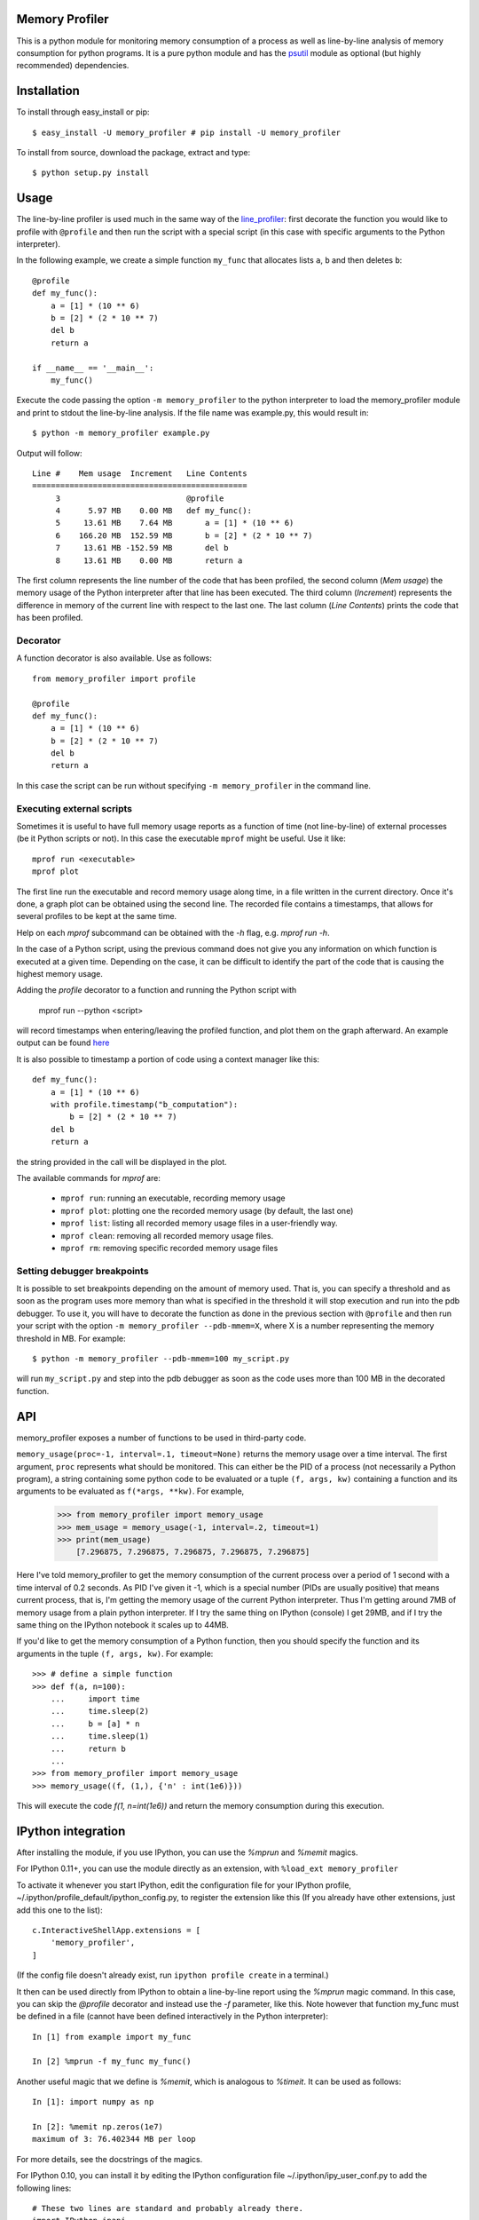 =================
 Memory Profiler
=================

This is a python module for monitoring memory consumption of a process
as well as line-by-line analysis of memory consumption for python
programs. It is a pure python module and has the `psutil
<http://pypi.python.org/pypi/psutil>`_ module as optional (but highly
recommended) dependencies.


==============
 Installation
==============
To install through easy_install or pip::

    $ easy_install -U memory_profiler # pip install -U memory_profiler

To install from source, download the package, extract and type::

    $ python setup.py install


=======
 Usage
=======

The line-by-line profiler is used much in the same way of the
`line_profiler <https://pypi.python.org/pypi/line_profiler/>`_: first
decorate the function you would like to profile with ``@profile`` and
then run the script with a special script (in this case with specific
arguments to the Python interpreter).

In the following example, we create a simple function ``my_func`` that
allocates lists ``a``, ``b`` and then deletes ``b``::


    @profile
    def my_func():
        a = [1] * (10 ** 6)
        b = [2] * (2 * 10 ** 7)
        del b
        return a

    if __name__ == '__main__':
        my_func()


Execute the code passing the option ``-m memory_profiler`` to the
python interpreter to load the memory_profiler module and print to
stdout the line-by-line analysis. If the file name was example.py,
this would result in::

    $ python -m memory_profiler example.py

Output will follow::

    Line #    Mem usage  Increment   Line Contents
    ==============================================
         3                           @profile
         4      5.97 MB    0.00 MB   def my_func():
         5     13.61 MB    7.64 MB       a = [1] * (10 ** 6)
         6    166.20 MB  152.59 MB       b = [2] * (2 * 10 ** 7)
         7     13.61 MB -152.59 MB       del b
         8     13.61 MB    0.00 MB       return a


The first column represents the line number of the code that has been
profiled, the second column (*Mem usage*) the memory usage of the
Python interpreter after that line has been executed. The third column
(*Increment*) represents the difference in memory of the current line
with respect to the last one. The last column (*Line Contents*) prints
the code that has been profiled.

Decorator
=========
A function decorator is also available.  Use as follows::

    from memory_profiler import profile

    @profile
    def my_func():
        a = [1] * (10 ** 6)
        b = [2] * (2 * 10 ** 7)
        del b
        return a

In this case the script can be run without specifying ``-m
memory_profiler`` in the command line.

Executing external scripts
==========================
Sometimes it is useful to have full memory usage reports as a function of
time (not line-by-line) of external processes (be it Python scripts or not).
In this case the executable ``mprof`` might be useful. Use it like::

    mprof run <executable>
    mprof plot

The first line run the executable and record memory usage along time,
in a file written in the current directory.
Once it's done, a graph plot can be obtained using the second line.
The recorded file contains a timestamps, that allows for several
profiles to be kept at the same time.

Help on each `mprof` subcommand can be obtained with the `-h` flag,
e.g. `mprof run -h`.

In the case of a Python script, using the previous command does not
give you any information on which function is executed at a given
time. Depending on the case, it can be difficult to identify the part
of the code that is causing the highest memory usage. 

Adding the `profile` decorator to a function and running the Python
script with 

    mprof run --python <script>

will record timestamps when entering/leaving the profiled function,
and plot them on the graph afterward. 
An example output can be found 
`here <https://github.com/scikit-learn/scikit-learn/pull/2248>`_

It is also possible to timestamp a portion of code using a context
manager like this::

    def my_func():
        a = [1] * (10 ** 6)
        with profile.timestamp("b_computation"):
            b = [2] * (2 * 10 ** 7)
        del b
        return a

the string provided in the call will be displayed in the plot.

The available commands for `mprof` are: 

  - ``mprof run``: running an executable, recording memory usage  
  - ``mprof plot``: plotting one the recorded memory usage (by default,
    the last one)
  - ``mprof list``: listing all recorded memory usage files in a
    user-friendly way.
  - ``mprof clean``: removing all recorded memory usage files.
  - ``mprof rm``: removing specific recorded memory usage files

Setting debugger breakpoints
=============================
It is possible to set breakpoints depending on the amount of memory used.
That is, you can specify a threshold and as soon as the program uses more
memory than what is specified in the threshold it will stop execution
and run into the pdb debugger. To use it, you will have to decorate
the function as done in the previous section with ``@profile`` and then
run your script with the option ``-m memory_profiler --pdb-mmem=X``,
where X is a number representing the memory threshold in MB. For example::

    $ python -m memory_profiler --pdb-mmem=100 my_script.py

will run ``my_script.py`` and step into the pdb debugger as soon as the code
uses more than 100 MB in the decorated function.

.. TODO: alternatives to decoration (for example when you don't want to modify
    the file where your function lives).

=====
 API
=====
memory_profiler exposes a number of functions to be used in third-party
code.



``memory_usage(proc=-1, interval=.1, timeout=None)`` returns the memory usage
over a time interval. The first argument, ``proc`` represents what
should be monitored.  This can either be the PID of a process (not
necessarily a Python program), a string containing some python code to
be evaluated or a tuple ``(f, args, kw)`` containing a function and its
arguments to be evaluated as ``f(*args, **kw)``. For example,


    >>> from memory_profiler import memory_usage
    >>> mem_usage = memory_usage(-1, interval=.2, timeout=1)
    >>> print(mem_usage)
	[7.296875, 7.296875, 7.296875, 7.296875, 7.296875]


Here I've told memory_profiler to get the memory consumption of the
current process over a period of 1 second with a time interval of 0.2
seconds. As PID I've given it -1, which is a special number (PIDs are
usually positive) that means current process, that is, I'm getting the
memory usage of the current Python interpreter. Thus I'm getting
around 7MB of memory usage from a plain python interpreter. If I try
the same thing on IPython (console) I get 29MB, and if I try the same
thing on the IPython notebook it scales up to 44MB.


If you'd like to get the memory consumption of a Python function, then
you should specify the function and its arguments in the tuple ``(f,
args, kw)``. For example::


    >>> # define a simple function
    >>> def f(a, n=100):
        ...     import time
        ...     time.sleep(2)
        ...     b = [a] * n
        ...     time.sleep(1)
        ...     return b
        ...
    >>> from memory_profiler import memory_usage
    >>> memory_usage((f, (1,), {'n' : int(1e6)}))

This will execute the code `f(1, n=int(1e6))` and return the memory
consumption during this execution.


=====================
 IPython integration
=====================
After installing the module, if you use IPython, you can use the `%mprun`
and `%memit` magics.

For IPython 0.11+, you can use the module directly as an extension, with
``%load_ext memory_profiler``

To activate it whenever you start IPython, edit the configuration file for your
IPython profile, ~/.ipython/profile_default/ipython_config.py, to register the
extension like this (If you already have other extensions, just add this one to
the list)::

    c.InteractiveShellApp.extensions = [
        'memory_profiler',
    ]

(If the config file doesn't already exist, run ``ipython profile create`` in
a terminal.)

It then can be used directly from IPython to obtain a line-by-line
report using the `%mprun` magic command. In this case, you can skip
the `@profile` decorator and instead use the `-f` parameter, like
this. Note however that function my_func must be defined in a file
(cannot have been defined interactively in the Python interpreter)::

    In [1] from example import my_func

    In [2] %mprun -f my_func my_func()

Another useful magic that we define is `%memit`, which is analogous to
`%timeit`. It can be used as follows::

    In [1]: import numpy as np

    In [2]: %memit np.zeros(1e7)
    maximum of 3: 76.402344 MB per loop

For more details, see the docstrings of the magics.

For IPython 0.10, you can install it by editing the IPython configuration
file ~/.ipython/ipy_user_conf.py to add the following lines::

    # These two lines are standard and probably already there.
    import IPython.ipapi
    ip = IPython.ipapi.get()

    # These two are the important ones.
    import memory_profiler
    ip.expose_magic('mprun', memory_profiler.magic_mprun)
    ip.expose_magic('memit', memory_profiler.magic_memit)

============================
 Frequently Asked Questions
============================
    * Q: How accurate are the results ?
    * A: This module gets the memory consumption by querying the
      operating system kernel about the amount of memory the current
      process has allocated, which might be slightly different from
      the amount of memory that is actually used by the Python
      interpreter. Also, because of how the garbage collector works in
      Python the result might be different between platforms and even
      between runs.

    * Q: Does it work under windows ?
    * A: Yes, but you will need the
      `psutil <http://pypi.python.org/pypi/psutil>`_ module.



===========================
 Support, bugs & wish list
===========================
For support, please ask your question on `stack overflow
<http://stackoverflow.com/>`_ and add the *memory-profiling* tag.
Send issues, proposals, etc. to `github's issue tracker
<https://github.com/fabianp/memory_profiler/issues>`_ .

If you've got questions regarding development, you can email me
directly at fabian@fseoane.net

.. image:: http://fseoane.net/static/tux_memory_small.png


=============
 Development
=============
Latest sources are available from github:

    https://github.com/fabianp/memory_profiler

===============================
Projects using memory_profiler
===============================

`Benchy <https://github.com/python-recsys/benchy>`_

`IPython memory usage <https://github.com/ianozsvald/ipython_memory_usage_>`_


=========
 Authors
=========
This module was written by `Fabian Pedregosa <http://fseoane.net>`_ 
and `Philippe Gervais <https://github.com/pgervais>`_
inspired by Robert Kern's `line profiler
<http://packages.python.org/line_profiler/>`_.

`Tom <http://tomforb.es/>`_ added windows support and speed improvements via the
`psutil <http://pypi.python.org/pypi/psutil>`_ module.

`Victor <https://github.com/octavo>`_ added python3 support, bugfixes and general
cleanup.

`Vlad Niculae <http://vene.ro/>`_ added the `%mprun` and `%memit` IPython magics.

`Thomas Kluyver <https://github.com/takluyver>`_ added the IPython extension.


=========
 License
=========
Simplified BSD
